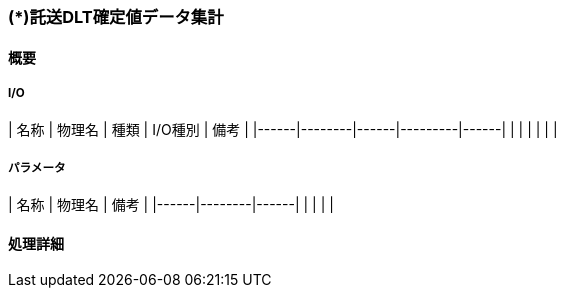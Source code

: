 === (*)託送DLT確定値データ集計

==== 概要

[.lead]

[plantuml]
--
--

===== I/O

| 名称 | 物理名 | 種類 | I/O種別 | 備考 |
|------|--------|------|---------|------|
|      |        |      |         |      |

===== パラメータ

| 名称 | 物理名 | 備考 |
|------|--------|------|
|      |        |      |

==== 処理詳細
